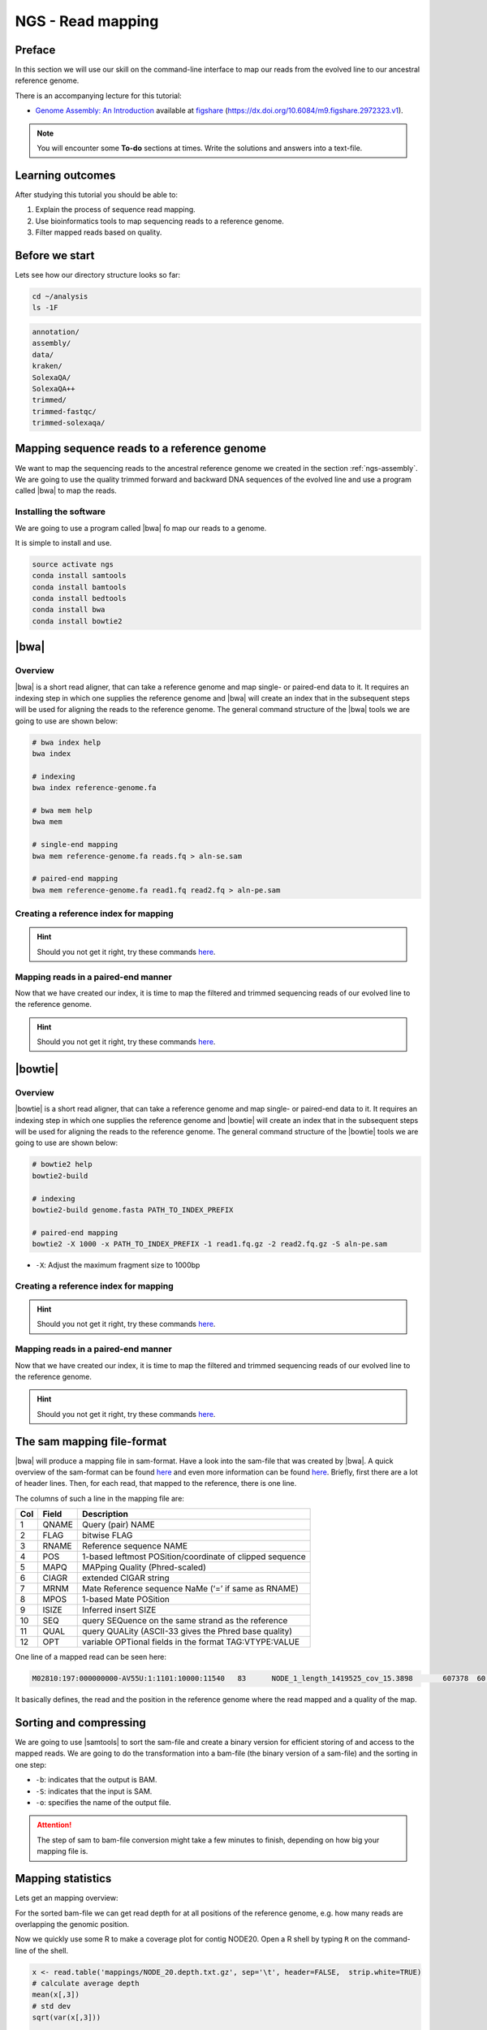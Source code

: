 .. _ngs-mapping:

NGS - Read mapping
==================

Preface
-------

In this section we will use our skill on the command-line interface to map our
reads from the evolved line to our ancestral reference genome.

There is an accompanying lecture for this tutorial:

-  `Genome Assembly: An Introduction <https://dx.doi.org/10.6084/m9.figshare.2972323.v1>`__ available at
   `figshare <https://dx.doi.org/10.6084/m9.figshare.2972323.v1>`__
   (https://dx.doi.org/10.6084/m9.figshare.2972323.v1).

.. NOTE::

   You will encounter some **To-do** sections at times. Write the solutions and answers into a text-file.   


Learning outcomes
-----------------

After studying this tutorial you should be able to:

#. Explain the process of sequence read mapping.
#. Use bioinformatics tools to map sequencing reads to a reference genome.
#. Filter mapped reads based on quality.


Before we start
---------------

Lets see how our directory structure looks so far:

.. code:: bash

          cd ~/analysis
          ls -1F

.. code:: bash
          
          annotation/
          assembly/
          data/
          kraken/
          SolexaQA/
          SolexaQA++
          trimmed/
          trimmed-fastqc/
          trimmed-solexaqa/
          

Mapping sequence reads to a reference genome
--------------------------------------------

We want to map the sequencing reads to the ancestral reference genome we created in the section :ref:`ngs-assembly`.
We are going to use the quality trimmed forward and backward DNA sequences of the evolved line and use a program called |bwa| to map the reads.

.. todo::
                
   #. Discuss briefly why we are using the ancestral genome as a reference genome as opposed to a genome for the evolved line.

      
Installing the software
~~~~~~~~~~~~~~~~~~~~~~~

We are going to use a program called |bwa| fo map our reads to a genome.

It is simple to install and use.

.. code:: bash

          source activate ngs
          conda install samtools
          conda install bamtools
          conda install bedtools
          conda install bwa
          conda install bowtie2

|bwa|
-----

Overview
~~~~~~~~

|bwa| is a short read aligner, that can take a reference genome and map single- or paired-end data to it.
It requires an indexing step in which one supplies the reference genome and |bwa| will create an index that in the subsequent steps will be used for aligning the reads to the reference genome.
The general command structure of the |bwa| tools we are going to use are shown below:

.. code:: bash

   # bwa index help
   bwa index
          
   # indexing 
   bwa index reference-genome.fa

   # bwa mem help
   bwa mem
   
   # single-end mapping
   bwa mem reference-genome.fa reads.fq > aln-se.sam
   
   # paired-end mapping
   bwa mem reference-genome.fa read1.fq read2.fq > aln-pe.sam

   
Creating a reference index for mapping
~~~~~~~~~~~~~~~~~~~~~~~~~~~~~~~~~~~~~~

.. todo::

   Create an |bwa| index for our reference genome assembly. Attention! Remember which file you need to submit to |bwa|.


.. hint::

   Should you not get it right, try these commands `here <../_static/code/mapping1.txt>`__.


Mapping reads in a paired-end manner
~~~~~~~~~~~~~~~~~~~~~~~~~~~~~~~~~~~~

Now that we have created our index, it is time to map the filtered and trimmed sequencing reads of our evolved line to the reference genome.

.. todo::
   
   Use the correct ``bwa mem`` command structure from above and map the reads of the evolved line to the reference genome.
   

.. hint::

   Should you not get it right, try these commands `here <../_static/code/mapping2.txt>`__.



|bowtie|
--------

Overview
~~~~~~~~

|bowtie| is a short read aligner, that can take a reference genome and map single- or paired-end data to it.
It requires an indexing step in which one supplies the reference genome and |bowtie| will create an index that in the subsequent steps will be used for aligning the reads to the reference genome.
The general command structure of the |bowtie| tools we are going to use are shown below:


.. code:: bash

   # bowtie2 help
   bowtie2-build
          
   # indexing 
   bowtie2-build genome.fasta PATH_TO_INDEX_PREFIX

   # paired-end mapping
   bowtie2 -X 1000 -x PATH_TO_INDEX_PREFIX -1 read1.fq.gz -2 read2.fq.gz -S aln-pe.sam


- ``-X``: Adjust the maximum fragment size to 1000bp
  

Creating a reference index for mapping
~~~~~~~~~~~~~~~~~~~~~~~~~~~~~~~~~~~~~~

.. todo::

   Create an |bowtie| index for our reference genome assembly. Attention! Remember which file you need to submit to |bowtie|.


.. hint::

   Should you not get it right, try these commands `here <../_static/code/mapping3.txt>`__.



Mapping reads in a paired-end manner
~~~~~~~~~~~~~~~~~~~~~~~~~~~~~~~~~~~~

Now that we have created our index, it is time to map the filtered and trimmed sequencing reads of our evolved line to the reference genome.

.. todo::
   
   Use the correct ``bowtie2`` command structure from above and map the reads of the evolved line to the reference genome.
   

.. hint::

   Should you not get it right, try these commands `here <../_static/code/mapping4.txt>`__.

   
The sam mapping file-format
---------------------------

|bwa| will produce a mapping file in sam-format. Have a look into the sam-file that was created by |bwa|.
A quick overview of the sam-format can be found `here <http://bio-bwa.sourceforge.net/bwa.shtml#4>`__ and even more information can be found `here <http://samtools.github.io/hts-specs/SAMv1.pdf>`__.
Briefly, first there are a lot of header lines. Then, for each read, that mapped to the reference, there is one line.

The columns of such a line in the mapping file are:

+-----+---------+-----------------------------------------------------------+
| Col |  Field	| Description                                               |
+=====+=========+===========================================================+
| 1   | QNAME   | Query (pair) NAME                                         |
+-----+---------+-----------------------------------------------------------+
| 2   | FLAG    | bitwise FLAG                                              |
+-----+---------+-----------------------------------------------------------+
| 3   | RNAME   | Reference sequence NAME                                   |
+-----+---------+-----------------------------------------------------------+
| 4   | POS     | 1-based leftmost POSition/coordinate of clipped sequence  |
+-----+---------+-----------------------------------------------------------+
| 5   | MAPQ    | MAPping Quality (Phred-scaled)                            |
+-----+---------+-----------------------------------------------------------+
| 6   | CIAGR   | extended CIGAR string                                     |
+-----+---------+-----------------------------------------------------------+
| 7   | MRNM    | Mate Reference sequence NaMe (‘=’ if same as RNAME)       |
+-----+---------+-----------------------------------------------------------+
| 8   | MPOS    | 1-based Mate POSition                                     |
+-----+---------+-----------------------------------------------------------+
| 9   |	ISIZE   | Inferred insert SIZE                                      |
+-----+---------+-----------------------------------------------------------+
| 10  |	SEQ     | query SEQuence on the same strand as the reference        |
+-----+---------+-----------------------------------------------------------+
| 11  |	QUAL    | query QUALity (ASCII-33 gives the Phred base quality)     |
+-----+---------+-----------------------------------------------------------+
| 12  |	OPT     | variable OPTional fields in the format TAG\:VTYPE\:VALUE  |
+-----+---------+-----------------------------------------------------------+

One line of a mapped read can be seen here:

.. code:: bash

    M02810:197:000000000-AV55U:1:1101:10000:11540   83      NODE_1_length_1419525_cov_15.3898       607378  60      151M    =       607100  -429    TATGGTATCACTTATGGTATCACTTATGGCTATCACTAATGGCTATCACTTATGGTATCACTTATGACTATCAGACGTTATTACTATCAGACGATAACTATCAGACTTTATTACTATCACTTTCATATTACCCACTATCATCCCTTCTTTA FHGHHHHHGGGHHHHHHHHHHHHHHHHHHGHHHHHHHHHHHGHHHHHGHHHHHHHHGDHHHHHHHHGHHHHGHHHGHHHHHHFHHHHGHHHHIHHHHHHHHHHHHHHHHHHHGHHHHHGHGHHHHHHHHEGGGGGGGGGFBCFFFFCCCCC NM:i:0  MD:Z:151        AS:i:151        XS:i:0

It basically defines, the read and the position in the reference genome where the read mapped and a quality of the map.

Sorting and compressing
-----------------------

We are going to use |samtools| to sort the sam-file and create a binary version for efficient storing of and access to the mapped reads.
We are going to do the transformation into a bam-file (the binary version of a sam-file) and the sorting in one step:

.. rst-class:: sebcode

    # convert to bam file and sort
    samtools view -b -S mappings/|fileevol|.sam | samtools sort -o mappings/|fileevol|.sorted.bam
    # delete sam-file
    rm mappings/|fileevol|.sam

- ``-b``: indicates that the output is BAM.
- ``-S``: indicates that the input is SAM.
- ``-o``: specifies the name of the output file.

    
.. attention::

   The step of sam to bam-file conversion might take a few minutes to finish, depending on how big your mapping file is.
    

Mapping statistics
------------------

Lets get an mapping overview:

.. rst-class:: sebcode

    samtools flagstat mappings/|fileevol|.sorted.bam

    
.. todo::

   Look at the mapping statistics and understand `their meaning
   <https://www.biostars.org/p/12475/>`__. Discuss your results.
   Explain why we may find mapped reads that have their mate mapped to a different chromosome/contig?
   Can they be used for something?
         
   
For the sorted bam-file we can get read depth for at all positions of the reference genome, e.g. how many reads are overlapping the genomic position.


.. rst-class:: sebcode

    samtools depth mappings/|fileevol|.sorted.bam | gzip > mappings/|fileevol|.depth.txt.gz


.. todo::

   Extract the depth values for contig 20 and load the data into R, calculate some statistics of our scaffold.

   
.. rst-class:: sebcode
   
   zcat mappings/evolved-6.depth.txt.gz | egrep '^NODE_20_' | gzip >  mappings/NODE_20.depth.txt.gz

   
Now we quickly use some R to make a coverage plot for contig NODE20.
Open a R shell by typing ``R`` on the command-line of the shell.
   
.. code:: R

   x <- read.table('mappings/NODE_20.depth.txt.gz', sep='\t', header=FALSE,  strip.white=TRUE)
   # calculate average depth
   mean(x[,3])
   # std dev
   sqrt(var(x[,3]))
   
   # mark areas that have a coverage below 20 in red
   plot(x[,2], x[,3], col = ifelse(x[,3] < 20,'red','black'), pch=19, xlab='postion', ylab='coverage')

   # to save a plot
   png('mappings/covNODE20.png', width = 1200, height = 500)
   plot(x[,2], x[,3], col = ifelse(x[,3] < 20,'red','black'), pch=19, xlab='postion', ylab='coverage')
   dev.off()


The result plot will be looking similar to the one in :numref:`coverage`

.. _coverage:
.. figure:: images/covNODE20.png

   A example coverage plot for a contig with highlighted in red regions with a coverage below 20 reads.
   
   
.. todo::

   Look at the created plot. Explain why it makes sense that you find relatively bad coverage at the beginning and the end of the contig.


   
Subselecting reads
------------------


Unmapped reads
~~~~~~~~~~~~~~

We could decide to use |kraken| like in section :ref:`taxonomic-investigation` to classify all unmapped sequence reads and identify the species they are coming from and test for contamination.

Lets see how we can get the unmapped portion of the reads from the bam-file:


.. rst-class:: sebcode
               
    samtools view -b -f 4 mappings/|fileevol|.sorted.bam > mappings/|fileevol|.sorted.unmapped.bam
    
    # count them
    samtools view -c mappings/|fileevol|.sorted.unmapped.bam
    
    
- ``-b``: indicates that the output is BAM.
- ``-f INT``: only include reads with this `SAM flag <http://bio-bwa.sourceforge.net/bwa.shtml#4>`__ set. You can also use the command ``samtools flags`` to get an overview of the flags. 
- ``-c``: count the reads


Lets extract the fastq sequence of the unmapped reads for read1 and read2.


.. rst-class:: sebcode

    bamToFastq -i |fileevol|.sorted.unmapped.bam -fq mappings/|fileevol|.sorted.unmapped.R1.fastq -fq2  mappings/|fileevol|.sorted.unmapped.R2.fastq
  
  
.. hint::

   A very useful tools to explain flags can be found `here <http://broadinstitute.github.io/picard/explain-flags.html>`__.


Concordant reads
~~~~~~~~~~~~~~~~





